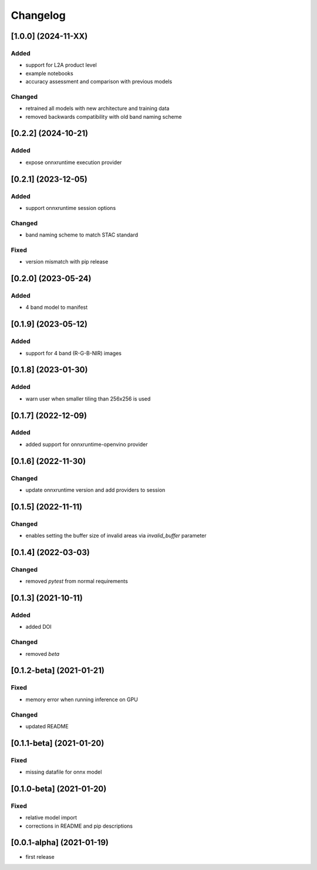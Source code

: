 Changelog
=========

[1.0.0] (2024-11-XX)
--------------------
Added
*******
- support for L2A product level
- example notebooks
- accuracy assessment and comparison with previous models

Changed
*******
- retrained all models with new architecture and training data
- removed backwards compatibility with old band naming scheme

[0.2.2] (2024-10-21)
--------------------
Added
*******
- expose onnxruntime execution provider

[0.2.1] (2023-12-05)
--------------------
Added
*******
- support onnxruntime session options

Changed
*******
- band naming scheme to match STAC standard

Fixed
*******
- version mismatch with pip release

[0.2.0] (2023-05-24)
--------------------
Added
*******
- 4 band model to manifest

[0.1.9] (2023-05-12)
--------------------
Added
*******
- support for 4 band (R-G-B-NIR) images

[0.1.8] (2023-01-30)
--------------------
Added
*******
- warn user when smaller tiling than 256x256 is used

[0.1.7] (2022-12-09)
--------------------
Added
*******
- added support for onnxruntime-openvino provider

[0.1.6] (2022-11-30)
--------------------
Changed
*******
- update onnxruntime version and add providers to session

[0.1.5] (2022-11-11)
--------------------
Changed
*******
- enables setting the buffer size of invalid areas via `invalid_buffer` parameter

[0.1.4]  (2022-03-03)
----------------------
Changed
*******
- removed `pytest` from normal requirements

[0.1.3]  (2021-10-11)
----------------------
Added
*****
- added DOI

Changed
*******
- removed `beta`

[0.1.2-beta]  (2021-01-21)
---------------------

Fixed
*******
- memory error when running inference on GPU

Changed
*******
- updated README


[0.1.1-beta]  (2021-01-20)
---------------------

Fixed
*******
- missing datafile for onnx model


[0.1.0-beta]  (2021-01-20)
---------------------

Fixed
*******
- relative model import
- corrections in README and pip descriptions


[0.0.1-alpha]  (2021-01-19)
---------------------

- first release
